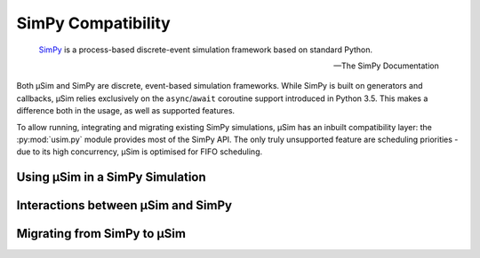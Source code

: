 SimPy Compatibility
===================

.. container:: left-col

        SimPy_ is a process-based discrete-event simulation framework
        based on standard Python.

        --- The SimPy Documentation

    Both μSim and SimPy are discrete, event-based simulation frameworks.
    While SimPy is built on generators and callbacks, μSim relies exclusively
    on the ``async``/``await`` coroutine support introduced in Python 3.5.
    This makes a difference both in the usage, as well as supported features.

    To allow running, integrating and migrating existing SimPy simulations,
    μSim has an inbuilt compatibility layer: the :py:mod:`usim.py` module
    provides most of the SimPy API. The only truly unsupported feature are scheduling
    priorities - due to its high concurrency, μSim is optimised for FIFO scheduling.

Using μSim in a SimPy Simulation
--------------------------------

.. content-tabs:: left-col

    As :py:mod:`usim.py` replicates the :py:mod:`simpy` API, it is sufficient
    to change imports to ``usim.py`` instead of ``simpy``. If your simulation
    uses the ``simpy`` namespace directly, you can alias ``usim.py`` to ``simpy``.
    Otherwise, import objects from ``usim.py`` instead of ``usim``.

.. container:: content-tabs right-col

    .. tab-container:: usim
        :title: μSim

        .. rubric:: Compatibility Imports

        .. code-block::

            # alias to expected name
            import usim.py as simpy
            # import objects
            from usim.py import Environment

    .. tab-container:: simpy
        :title: SimPy

        .. rubric:: Native Imports

        .. code-block::

            # module import
            import simpy
            # object import
            from simpy import Environment

.. content-tabs:: left-col

    Changing imports is all that is required to switch from SimPy to the μSim
    compatibility layer. The core of the `first SimPy example`_ is exactly the
    same for the μSim compatibility layer.


.. content-tabs:: right-col

    .. code-block:: python3

        >>> def car(env):
        ...     while True:
        ...         print('Start parking at %d' % env.now)
        ...         parking_duration = 5
        ...         yield env.timeout(parking_duration)
        ...
        ...         print('Start driving at %d' % env.now)
        ...         trip_duration = 2
        ...         yield env.timeout(trip_duration)
        ...

.. content-tabs:: left-col

    Running this example is *almost* the same as for SimPy:
    only the single line previously used to ``import simpy`` needs changing.

.. content-tabs:: right-col

    .. tab-container:: usim
        :title: μSim

        .. code-block:: python3

            >>> import usim.py as simpy  # import usim.py instead of simpy
            >>> env = simpy.Environment()
            >>> env.process(car(env))
            <Process<car> object at 0x...>
            >>> env.run(until=15)
            Start parking at 0
            Start driving at 5
            Start parking at 7
            Start driving at 12
            Start parking at 14

    .. tab-container:: simpy
        :title: SimPy

        .. code-block:: python3

            >>> import simpy
            >>> env = simpy.Environment()
            >>> env.process(car(env))
            <Process<car> object at 0x...>
            >>> env.run(until=15)
            Start parking at 0
            Start driving at 5
            Start parking at 7
            Start driving at 12
            Start parking at 14

.. content-tabs:: left-col

    The ``usim.py`` layer not only provides the SimPy API, it can even interoperate with native
    μSim simulations. This allows combining simulations from μSim and SimPy, and
    to gradually convert simulations.

    .. hint::

        The :py:mod:`usim.py` documentation also describes how compatibility objects
        can be used directly in native μSim activities.

Interactions between μSim and SimPy
-----------------------------------

.. content-tabs:: left-col

    The :py:mod:`usim.py` compatibility layer allows to use SimPy elements in μSim
    and vice versa. This works by translating the fundamental elements of each framework:

    * a Simpy :py:class:`~usim.py.Event` can be ``await``\ ed in a μSim activity, and
    * a μSim :term:`activity` can be ``yield``\ ed by a SimPy Process.

    Both approaches *return* the value or *raise* any errors of their activity or event.
    This gives full access to all SimPy features from μSim --
    however, there is no equivalent to μSim's ``async for`` and ``async with`` in SimPy.

.. content-tabs:: right-col

    .. code-block:: python3

        >>> from usim import time
        >>> def car(env):
        ...     """Partially migrated SimPy process"""
        ...     trip_duration = 2
        ...     parking_duration = 5
        ...     while True:
        ...         print(f'Start parking at {env.now}')
        ...         yield (time + parking_duration)
        ...
        ...         print(f'Start driving at {env.now}')
        ...         yield (time + trip_duration)
        ...
        >>> import usim.py as simpy  # import usim.py instead of simpy
        >>> env = simpy.Environment()
        >>> env.process(car(env))
        <Process(car) object at 0x...>
        >>> env.run(until=15)
        Start parking at 0
        Start driving at 5
        Start parking at 7
        Start driving at 12
        Start parking at 14

.. content-tabs:: left-col

    Note that a :py:class:`~usim.py.Process` may directly ``await`` any :term:`activity`
    -- there is no need to wrap an :term:`activity` in another :py:class:`~usim.py.Process`.
    You can use all features of μSim in an :term:`activity`,
    even when it is ``yield``\ ed from a :py:class:`~usim.py.Process`.

Migrating from SimPy to μSim
----------------------------

.. content-tabs:: left-col

    To access the full capabilities of μSim, you should write native μSim simulations.
    Due to the compatibility layer, it is possible to migrate individual pieces.
    The most important difference is that μSim :term:`activities <activity>` are ``async def`` coroutines
    which ``await`` events. In addition, there is no environment that must be passed around
    -- all :py:mod:`usim` primitives automatically find their containing simulation.

.. content-tabs:: right-col

    .. code-block:: python3

        >>> from usim import run, time
        >>> async def car():
        ...     """Fully migrated SimPy process"""
        ...     while True:
        ...         print(f'Start parking at {time.now}')
        ...         await (time + 5)
        ...         print(f'Start driving at {time.now}')
        ...         await (time + 2)
        ...
        >>> run(car(), till=15)
        # Start parking at 0
        # Start driving at 5
        # Start parking at 7
        # Start driving at 12
        # Start parking at 14

.. content-tabs:: left-col

    When migrating a SimPy simulation to  μSim, keep in mind that μSim already provides
    many high-level features of simulations.
    For example, μSim's ``async for`` works well to express repetitive tasks.

.. content-tabs:: right-col

    .. code-block:: python3

        >>> from usim import run, time, delay
        >>> async def car():
        ...     print(f'Start parking at {time.now}')
        ...     async for _ in delay(5):
        ...         print(f'Start driving at {time.now}')
        ...         await (time + 2)
        ...         print(f'Start parking at {time.now}')

.. _SimPy: https://simpy.readthedocs.io/
.. _first SimPy example: https://simpy.readthedocs.io/en/latest/simpy_intro/basic_concepts.html
